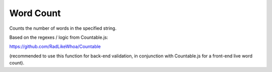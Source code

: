 Word Count
==========

Counts the number of words in the specified string.

Based on the regexes / logic from Countable.js:

https://github.com/RadLikeWhoa/Countable

(recommended to use this function for back-end validation, in conjunction with Countable.js for a front-end live word count).


